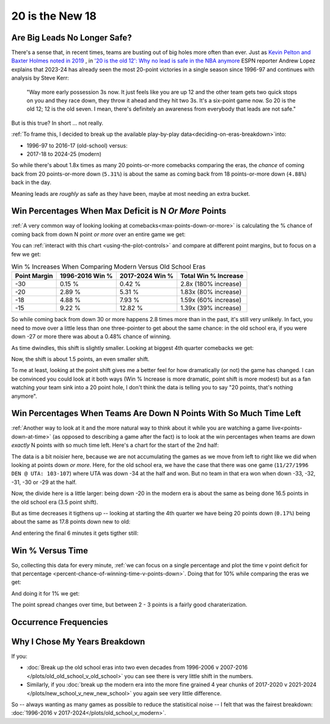 ****************
20 is the New 18
****************

.. _are-big-leads-no-longer-safe:

Are Big Leads No Longer Safe?
=============================

There's a sense that, in recent times, teams are busting out of big holes more often
than ever. Just as `Kevin Pelton and Baxter Holmes noted in 2019
<https://www.espn.com/nba/story/_/id/26725776/this-season-massive-comeback-nba>`_ , in
`'20 is the old 12': Why no lead is safe in the NBA anymore
<https://www.espn.com/nba/story/_/id/39698420/no-lead-safe-nba-big-comebacks-blown-leads>`_
ESPN reporter Andrew Lopez explains that 2023-24 has already seen the most 20-point
victories in a single season since 1996-97 and continues with analysis by Steve Kerr:

.. pull-quote::

    "Way more early possession 3s now. It just feels like you are up 12 and the other
    team gets two quick stops on you and they race down, they throw it ahead and they
    hit two 3s. It's a six-point game now. So 20 is the old 12; 12 is the old seven. I
    mean, there's definitely an awareness from everybody that leads are not safe."


But is this true? In short ... not really.

:ref:`To frame this, I decided to break up the available play-by-play
data<deciding-on-eras-breakdown>`into:

* 1996-97 to 2016-17 (old-school) versus:
* 2017-18 to 2024-25 (modern)

So while there's about 1.8x times as many 20 points-or-more comebacks comparing the
eras, the *chance* of coming back from 20 points-or-more down (``5.31%``) is about the
same as coming back from 18 points-or-more down (``4.88%``) back in the day.

Meaning leads are *roughly* as safe as they have been, maybe at most needing an extra
bucket.

.. _win-percentages-when-max-deficit-is-n-or-more-points:

Win Percentages When Max Deficit is N *Or More* Points
======================================================

:ref:`A very common way of looking looking at comebacks<max-points-down-or-more>` is
calculating the % chance of coming back from down N point *or more* over an entire game
we get:

.. raw:: html

    <div id="plots/old_school_v_modern/max_down_or_more_48" class="nbacc-chart"></div>

You can :ref:`interact with this chart <using-the-plot-controls>` and compare at
different point margins, but to focus on a few we get:

.. list-table:: Win % Increases When Comparing Modern Versus Old School Eras
   :header-rows: 1

   * - Point Margin
     - 1996-2016 Win %
     - 2017-2024 Win %
     - Total Win % Increase
   * - -30
     -  0.15 %
     -  0.42 %
     - 2.8x (180% increase)
   * - -20
     - 2.89 %
     - 5.31 %
     - 1.83x (80% increase)
   * - -18
     - 4.88 %
     - 7.93 %
     - 1.59x (60% increase)
   * - -15
     -  9.22 %
     - 12.82 %
     - 1.39x (39% increase)

So while coming back from down 30 or more happens 2.8 times more than in the past, it's
still very unlikely. In fact, you need to move over a little less than one
three-pointer to get about the same chance: in the old school era, if you were down -27
or more there was about a 0.48% chance of winning.

.. green-box::

    Note, this uses the raw data points, which is a little more intuitive. You can also
    do this using the trend line in the chart, which cleans up the noise in the data
    and is statistically more accurate. Overall, either way draws the same conclusion.

As time dwindles, this shift is slightly smaller. Looking at biggest 4th quarter
comebacks we get:

.. raw:: html

    <div id="plots/old_school_v_modern/max_down_or_more_12" class="nbacc-chart"></div>

Now, the shift is about 1.5 points, an even smaller shift.

To me at least, looking at the point shift gives me a better feel for how dramatically
(or not) the game has changed. I can be convinced you could look at it both ways (Win %
Increase is more dramatic, point shift is more modest) but as a fan watching your team
sink into a 20 point hole, I don't think the data is telling you to say "20 points,
that's nothing anymore".


.. _win-percentages-when-teams-are-down-n-points-with-so-much-time-left:

Win Percentages When Teams Are Down N Points With So Much Time Left
===================================================================

:ref:`Another way to look at it and the more natural way to think about it while you
are watching a game live<points-down-at-time>` (as opposed to describing a game after
the fact) is to look at the win percentages when teams are down *exactly* N points with
so much time left. Here's a chart for the start of the 2nd half:

.. raw:: html

    <div id="plots/old_school_v_modern/down_at_24" class="nbacc-chart"></div>

The data is a bit noisier here, because we are not accumulating the games as we move
from left to right like we did when looking at points down *or more*. Here, for the old
school era, we have the case that there was one game (``11/27/1996 DEN @ UTA:
103-107``) where UTA was down -34 at the half and won. But no team in that era won when
down -33, -32, -31, -30 or -29 at the half.

Now, the divide here is a little larger: being down -20 in the modern era is about the
same as being done 16.5 points in the old school era (3.5 point shift).

But as time decreases it tigthens up -- looking at starting the 4th quarter we have
being 20 points down (``0.17%``) being about the same as 17.8 points down new to old:

.. raw:: html

    <div id="plots/old_school_v_modern/down_at_12" class="nbacc-chart"></div>


And entering the final 6 minutes it gets tigther still:

.. raw:: html

    <div id="plots/old_school_v_modern/down_at_6" class="nbacc-chart"></div>


.. _20-is-18-win-versus-time:

Win % Versus Time
=================

So, collecting this data for every minute, :ref:`we can focus on a single percentage
and plot the time v point deficit for that percentage
<percent-chance-of-winning-time-v-points-down>`.  Doing that for 10% while comparing
the eras we get:

.. raw:: html

    <div id="plots/old_school_v_modern/percent_plot_10_percent" class="nbacc-chart"></div>


And doing it for 1% we get:

.. raw:: html

    <div id="plots/old_school_v_modern/percent_plot_1_percent" class="nbacc-chart"></div>

The point spread changes over time, but between 2 - 3 points is a fairly good
charaterization.


.. _occurrence-frequencies:

Occurrence Frequencies
======================

.. raw:: html

    <div id="plots/old_school_v_modern/occurs_down_or_more_48" class="nbacc-chart"></div>

.. raw:: html

    <div id="plots/old_school_v_modern/occurs_down_or_more_12" class="nbacc-chart"></div>


.. _deciding-on-eras-breakdown:

Why I Chose My Years Breakdown
==============================

If you:

* :doc:`Break up the old school eras into two even decades from 1996-2006 v 2007-2016
  </plots/old_old_school_v_old_school>` you can see there is very little shift in the
  numbers.

* Similarly, if you :doc:`break up the modern era into the more fine grained 4 year
  chunks of 2017-2020 v 2021-2024 </plots/new_school_v_new_new_school>` you again see
  very little difference.

So -- always wanting as many games as possible to reduce the statisitical noise -- I
felt that was the fairest breakdown: :doc:`1996-2016 v
2017-2024</plots/old_school_v_modern>`.


